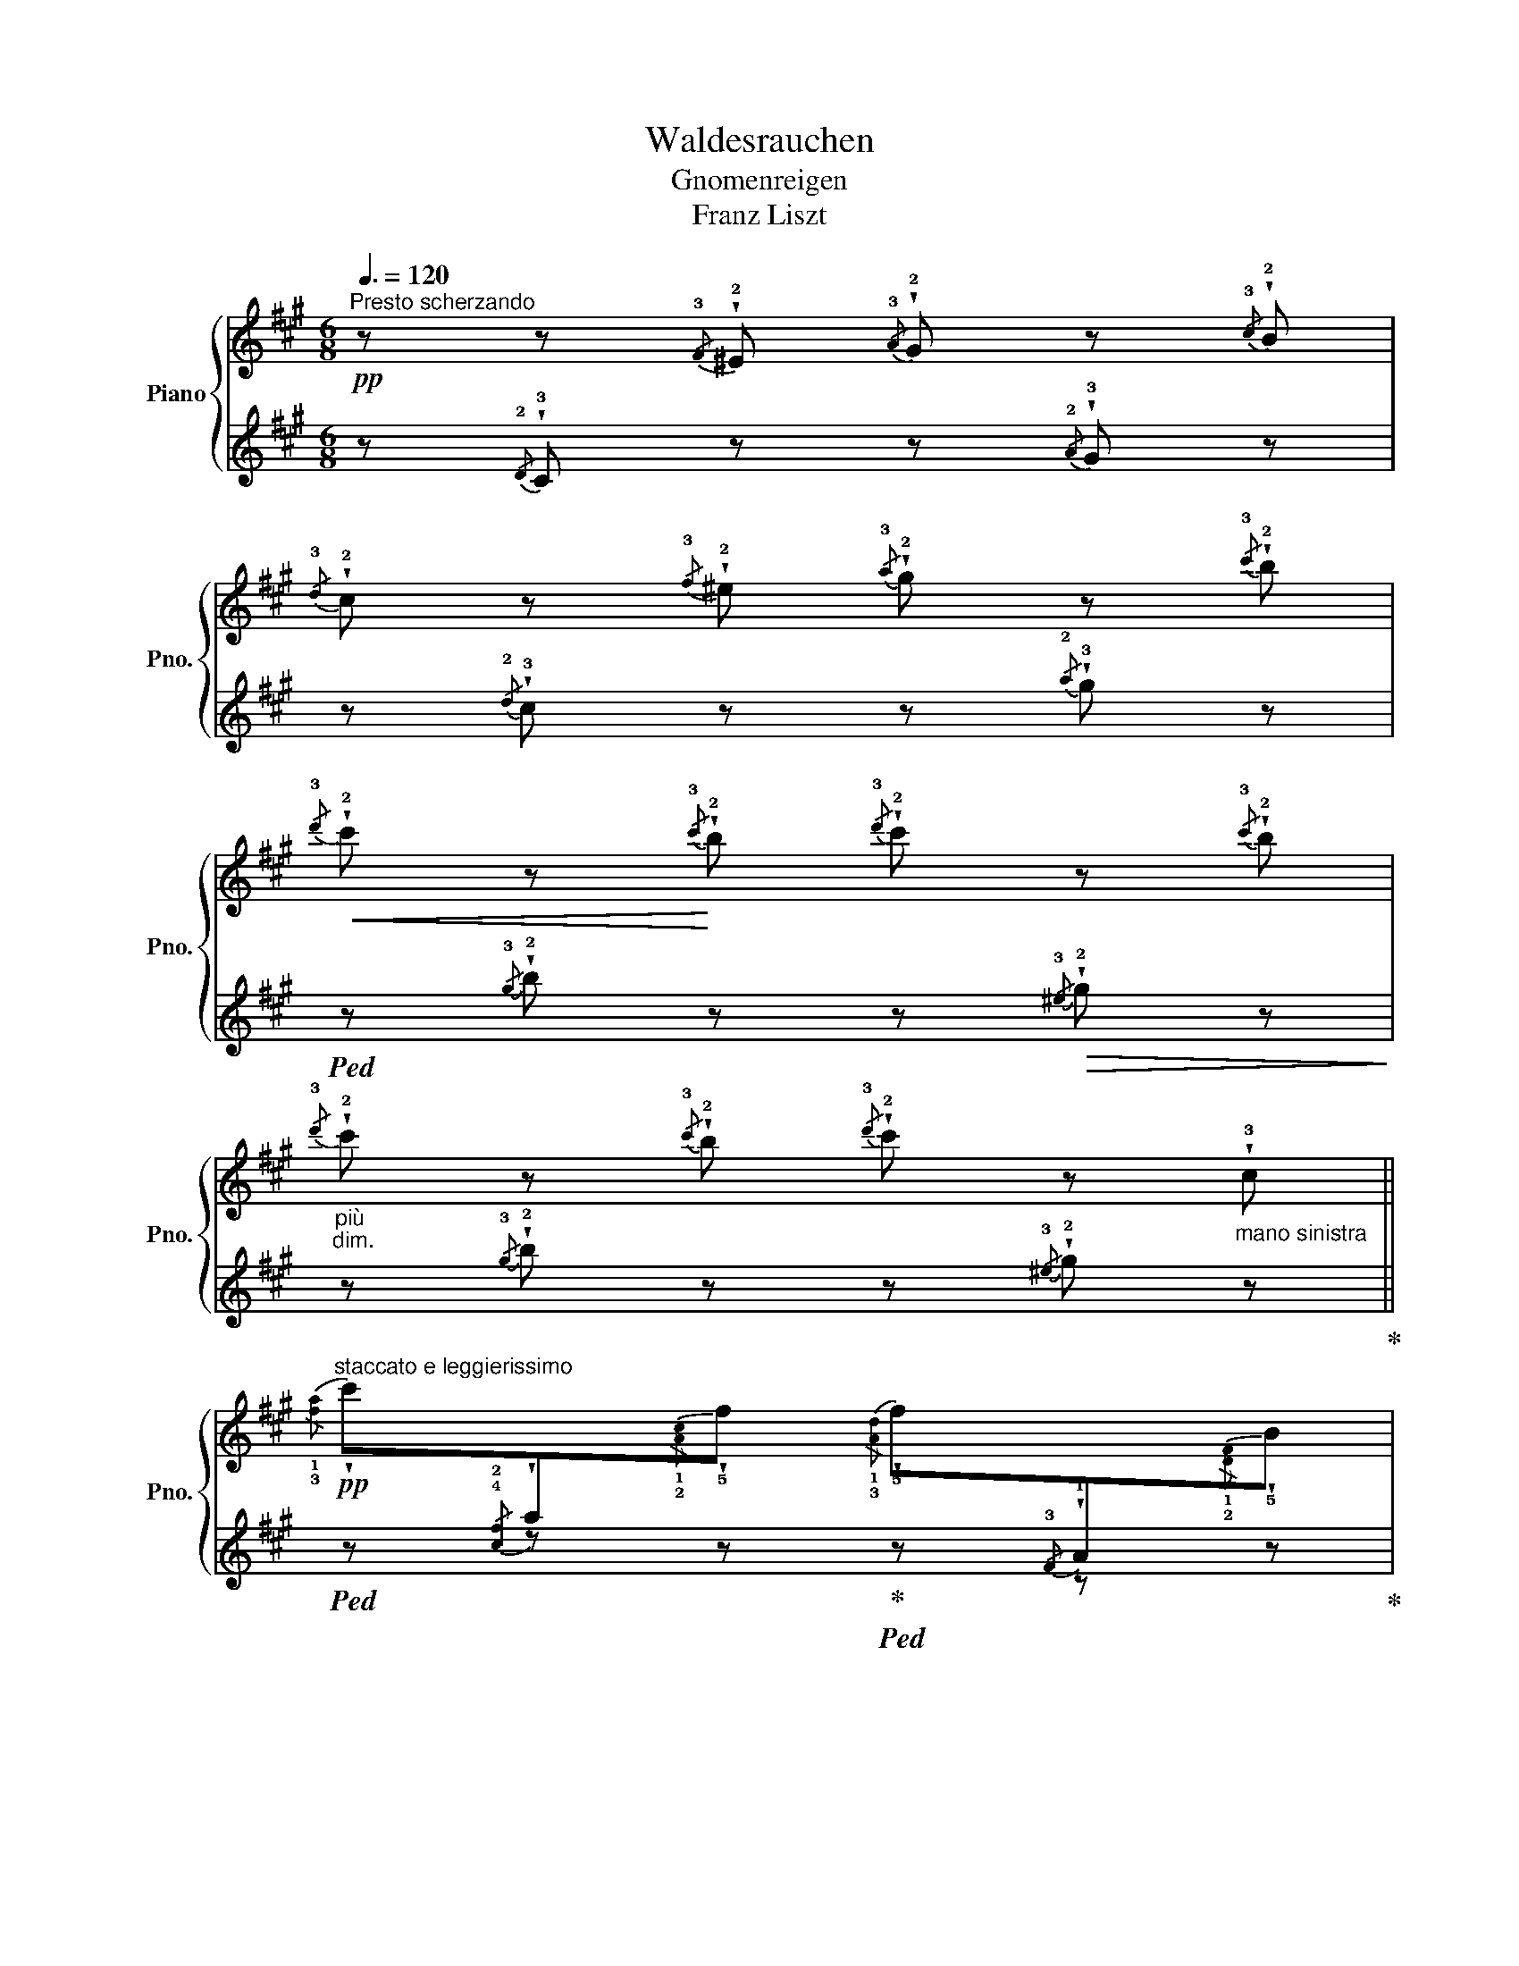 X:1
T:Waldesrauchen
T:Gnomenreigen
T:Franz Liszt
%%score { ( 1 3 ) | ( 2 4 ) }
L:1/8
Q:3/8=120
M:6/8
K:A
V:1 treble nm="Piano" snm="Pno."
V:3 treble 
V:2 treble 
V:4 treble 
V:1
"^Presto scherzando"!pp! z z{/!3!F} !wedge!!2!^E{/!3!A} !wedge!!2!G z{/!3!c} !wedge!!2!B | %1
{/!3!d} !wedge!!2!c z{/!3!f} !wedge!!2!^e{/!3!a} !wedge!!2!g z{/!3!c'} !wedge!!2!b | %2
!<(!{/!3!d'} !wedge!!2!c' z!<)!{/!3!c'} !wedge!!2!b{/!3!d'} !wedge!!2!c' z{/!3!c'} !wedge!!2!b | %3
"_più""_dim."{/!3!d'} !wedge!!2!c' z{/!3!c'} !wedge!!2!b{/!3!d'} !wedge!!2!c' z"_mano sinistra" !wedge!!3!c || %4
!pp!"^staccato e leggierissimo"{/!1!!3![fa]} !wedge!c'[I:staff +1]{/!4!!2![cf]}!wedge!a[I:staff -1]{/!1!!2![Ac]}!wedge!!5!f{/!1!!3![Ad]} !wedge!!5!f[I:staff +1]{/!3!F}!wedge!!1!A[I:staff -1]{/!1!!2![DF]}!wedge!!5!B | %5
{/!1!!3![FA]} !wedge!!5!c[I:staff +1]{/!3!F}!wedge!!1!A[I:staff -1]{/C}!wedge!!5!F{/!1!A,} !wedge!!2!C z{/!1!C} !wedge!!3!F | %6
{/!1!!2![C^E]} !wedge!!4!G z{/!1!!2![CE]} !wedge!!4!G{/!1!!3![CF]} !wedge!!5!A z{/!1![CF]} !wedge!!5!A | %7
{/!1!^D} !wedge!!3!F z{/!1!D} !wedge!!3!F{/!1!C} !wedge!!2!^E z{/!1!^e} !wedge!!3!g | %8
!pp!"_sempre"{/!1!!3![fa]} !wedge!c'[I:staff +1]{/!4!!2![cf]}!wedge!!1!a[I:staff -1]{/!1!!2![Ac]}!wedge!!5!f{/!1!!3![Ad]} !wedge!!5!f[I:staff +1]{/!3!F}!wedge!!1!A[I:staff -1]{/!1!!2![DF]}!wedge!!5!B | %9
{/!1!!3![FA]} !wedge!!5!c[I:staff +1]{/!3!F}!wedge!!1!A[I:staff -1]{/!2!C}!wedge!!5!F{/!1!A,} !wedge!!2!C z{/!1!C} !wedge!!3!F | %10
{/!1!!2![C^E]} !wedge!!4!G z{/!1!!2![CE]} !wedge!!4!G{/!1!!3![CF]} !wedge!!5!A z{/!1!!3![CF]} !wedge!!5!A | %11
{/!1!^D} !wedge!!3!F z{/!1!D} !wedge!!3!F{/!1!C} !wedge!!2!^E z{/!1!^e} !wedge!!3!g | %12
 (!>!!4!a/4!wedge!!1!^e/4) z/ z (!4!A/4!wedge!!2!^E/4) z/ (!2!E/4!wedge!!1!C/4) z/ z (!2!^e/4!wedge!!4!a/4) z/ | %13
 (!2!f/4!wedge!!1!d/4) z/ z (!2!F/4!wedge!!1!D/4) z/ (!2!F/4!wedge!!4!A/4) z/!<(! z (!2!f/4!wedge!^a/4) z/!<)! | %14
 (!>!!5!b/4!wedge!!2!f/4) z/ z (!5!B/4!wedge!!2!F/4) z/ (!2!^^F/4!wedge!^D/4) z/ z (!2!^^f/4!wedge!!5!b/4) z/ | %15
 (!3!g/4!wedge!!1!e/4) z/ z (!2!G/4!wedge!!1!E/4) z/!<(! (!2!G/4!wedge!!4!B/4) z/ z (!2!g/4!wedge!!4!^b/4) z/!<)! | %16
 (!>!!5!c'/4!wedge!!2!g/4) z/ z (!3!G/4!wedge!!1!^E/4) z/"_cresc." (!4!A/4!wedge!!2!F/4) z/ z (!1!!2![fa]/4!wedge!!4!^b/4) z/ | %17
 (!>!!5!c'/4!wedge!!2!g/4) z/ z (!3!G/4!wedge!!1!^E/4) z/ (!4!A/4!wedge!!2!F/4) z/ z (!1!!2![fa]/4!wedge!!4!^b/4) z/ | %18
 (!>!!5!c'/4!wedge!!2!g/4) z/ z{/!2!G} !wedge!!1!^E (!^!!5!c'/4!wedge!!2!a/4) z/ z{/!3!A} !wedge!!1!=F | %19
 (!^!!5!c'/4!wedge!!3!a/4) z/ z{/!3!A} !wedge!!1!=F"_un pochettino rallentando"{/!2!A} !wedge!!4!^c{/!2!c} !wedge!!4!=f{/!2!f} !wedge!!4!a || %20
[M:9/8]!p![Q:1/4=200]"^Un poco più animato""_subito"!8va(! !1!c'/"_giocoso, non legato"!2!e'/!5!c''/e'/!1!c'/!2!b/ !1!a/!2!c'/!5!a'/c'/!1!a/!2!g/ !1!f/!2!a/!5!f'/!3!c'/!1!g/!2!a/ | %21
 !1!b/!2!^d'/!5!b'/!3!f'/!1!b/!2!g/ !1!f/!2!b/!5!f'/b/!1!f/e/ !2!^d/!1!e/!2!f/!3!g/!1!a/!2!b/ | %22
 !1!c'/!2!e'/!5!c''/e'/!1!c'/!2!b/ !1!a/!2!c'/!5!a'/c'/!1!a/!2!g/ !1!f/!2!a/!5!f'/!3!c'/!1!g/!2!a/ | %23
 !1!b/^d'/!5!b'/!3!f'/!1!b/!2!g/ !1!f/!2!b/!5!f'/b/!1!f/!3!e/ !2!^d/!1!e/!2!f/!3!g/!1!a/!2!b/ | %24
 !1!c'/!2!e'/!5!c''/!<(!e'/!1!a/!2!b/ !1!c'/!2!e'/!5!c''/e'/!1!^b/!2!c'/ !1!c'/!2!e'/!5!c''/e'/!1!^b/!<)!!2!c'/ | %25
 !3!c'/!1!e'/!4!c''/!3!^a'/!2!=g'/!1!e'/ !4!c'/!3!^a/!<(!!2!=g/!1!e/!2!f/!3!g/!4!^g/!1!=a/!2!^a/!3!b/!4!^b/!5!c'/!<)! | %26
 z/ !2!=f'/!5!d''/!<(!f'/!1!_b/!2!=c'/ !1!d'/!2!f'/!5!d''/f'/!1!d'/!2!^c'/ !1!d'/!2!f'/!5!d''/f'/!1!d'/!<)!!2!c'/ | %27
 !3!d'/!1!=f'/!4!d''/!3!=b'/!2!_a'/!1!f'/ !4!d'/!3!b/!<(!!2!_a/!1!=f/!2!=g/!3!_a/!4!=a/!5!^a/!1!b/!2!=c'/!3!^c'/!4!d'/!<)! | %28
"_cresc." !1!^d'/!2!^f'/!5!^d''/f'/!1!d'/!2!c'/ !1!b/!2!^d'/!5!b'/!3!f'/!1!b/!2!^a/ z/ !1!b/!5!^g'/!3!e'/!1!b/!2!c'/ | %29
 !1!^d'/!2!^f'/!5!^d''/f'/!1!d'/!2!c'/ !1!b/!2!^d'/!5!b'/!3!f'/!1!b/!2!^a/ z/ !1!b/!5!g'/!3!e'/!1!b/!2!c'/ | %30
"_più""_cresc." !1!^d'/!2!f'/!5!^d''/f'/d'/f'/ !1!e'/!2!=g'/!5!e''/g'/e'/g'/ !1!^e'/!2!^g'/!5!^e''/g'/e'/g'/ | %31
 z/ !2!a'/!1!=f'/ !5!=f''/!2!_b'/!<(!!1!f'/ !5!f''/!2!=b'/!1!f'/ !5!f''/!2!=c''/!1!f'/ !5!f''/!2!^c''/!1!f'/ !5!f''/!3!d''/!<)!!1!f'/ || %32
[M:2/4] z/ !1!^g'/4!2!b'/4!^!!5!^e''/4!4!=e''/4!3!^d''/4!2!=d''/4 z !4!b'/4!3!^a'/4!2!=a'/4!1!g'/4 | %33
 z !4!^e'/4!3!=e'/4!2!^d'/4!1!=d'/4!8va)! z !4!b/4!3!^a/4!2!=a/4!1!g/4 | %34
 z !4!^e/4!3!=e/4!2!^d/4!1!=d/4 z !4!B/4!3!^A/4!2!=A/4!1!G/4 || %35
[M:6/8]!p! z2 z !wedge!!2!=D!wedge!!3!^E!wedge!!5!G | %36
!pp! !wedge!!1!C z{/!3!F} !wedge!!2!^E{/!3!A} !wedge!!2!G z{/!3!c} !wedge!!2!B | %37
{/!3!d} !wedge!!2!c z{/!3!f} !wedge!!2!^e{/!3!a} !wedge!!2!g z{/!3!c'} !wedge!!2!b | %38
!<(!{/!3!d'} !wedge!!2!c' z{/!3!c'} !wedge!!2!b{/!3!d'} !wedge!!2!c' z{/!3!c'} !wedge!!2!b!<)! | %39
"_poco rallent."{/!3!d'} !wedge!!2!c' z{/!3!c'} !wedge!!2!b{/!3!d'} !wedge!!2!c' !fermata!z"_mano sinistra""_dim." !tenuto!!3!c | %40
!pp![Q:1/4=160]"^a tempo (come prima)"[Q:3/8=120]{/!1!!3![fa]} !wedge!!5!c'[I:staff +1]{/!4!!2![cf]}!wedge!!1!a[I:staff -1]{/!1!!2![Ac]}!wedge!!5!f{/!1!!3![Ad]} !wedge!!5!f[I:staff +1]{/!3!F}!wedge!!1!A[I:staff -1]{/!1!!2![DF]}!wedge!!5!B | %41
{/!1!!3![FA]} !wedge!!5!c[I:staff +1]{/!3!F}!wedge!!1!A[I:staff -1]{/!2!C}!wedge!!5!F{/!1!A,} !wedge!!2!C z{/!1!C} !wedge!!3!F | %42
{/!1!!2![C^E]} !wedge!!4!G z{/!1!!2![CE]} !wedge!!4!G{/!1!!3![CF]} !wedge!!5!A z{/!1!!3![CF]} !wedge!!5!A | %43
{/!1!^D} !wedge!!3!F z{/!1!D} !wedge!!3!F{/!1!C} !wedge!!2!^E z{/!1!^e} !wedge!!3!g | %44
{/!1!!3![fa]} !wedge!!5!c'[I:staff +1]{/!4!!2![cf]}!wedge!!1!a[I:staff -1]{/!1!!2![Ac]}!wedge!!5!f{/!1!!3![Ad]} !wedge!!5!f[I:staff +1]{/!3!F}!wedge!!1!A[I:staff -1]{/!1!!2![DF]}!wedge!!5!B | %45
{/!1!!3![FA]} !wedge!!5!c[I:staff +1]{/!3!F}!wedge!!1!A[I:staff -1]{/!2!C}!wedge!!5!F{/!1!A,} !wedge!!2!C z{/!1!C} !wedge!!3!F | %46
{/!1!!2![C^E]} !wedge!!4!G z{/!1!!2![CE]} !wedge!!4!G{/!1!!3![CF]} !wedge!!5!A z{/!1!!3![CF]} !wedge!!5!A | %47
{/!1!^D} !wedge!!3!F z{/!1!D} !wedge!!3!F{/!1!C} !wedge!!2!^E z{/!1!^e} !wedge!!3!g | %48
 (!>!!4!a/4!wedge!!1!^e/4) z/ z (!4!A/4!wedge!!2!^E/4) z/ (!2!E/4!wedge!!1!C/4) z/ z (!2!^e/4!wedge!!4!a/4) z/ | %49
 (!2!f/4!wedge!!1!d/4) z/ z (!2!F/4!wedge!!1!D/4) z/ (!2!F/4!wedge!!4!A/4) z/!<(! z (!2!f/4!wedge!!4!^a/4) z/!<)! | %50
 (!>!!5!b/4!wedge!!2!f/4) z/ z (!5!B/4!wedge!!2!F/4) z/ (!2!^^F/4!wedge!!1!^D/4) z/ z (!2!^^f/4!wedge!!5!b/4) z/ | %51
 (!3!g/4!wedge!!1!e/4) z/ z (!2!G/4!wedge!!1!E/4) z/ (!2!G/4!wedge!!4!B/4) z/!<(! z (!2!g/4!wedge!!4!^b/4) z/!<)! | %52
 (!>!!5!c'/4!wedge!!2!g/4) z/ z"_cresc." (!3!G/4!wedge!!1!^E/4) z/ (!4!A/4!wedge!!2!F/4) z/ z (!1!!2![fa]/4!wedge!!4!^b/4) z/ | %53
 (!>!!5!c'/4!wedge!!2!g/4) z/ z (!3!G/4!wedge!!1!^E/4) z/ (!4!A/4!wedge!!2!F/4) z/ z (!1!!2![fa]/4!wedge!!4!^b/4) z/ | %54
 (!>!!5!c'/4!wedge!!2!g/4) z/ z{/!2!G} !wedge!!1!^E (!^!!5!c'/4!wedge!!2!a/4) z/ z{/!3!A} !wedge!!1!=F | %55
 (!^!!5!c'/4!wedge!!3!a/4) z/ z{/!3!A} !wedge!!1!=F{/!2!A} !wedge!!4!^c{/!2!c} !wedge!!4!=f{/!2!f} !wedge!!4!a || %56
[K:Bb][M:9/8]!p![Q:1/4=200]"^Un poco più animato"!8va(! !1!d'/"_giocoso, non legato"!2!f'/!5!d''/f'/!1!d'/!2!c'/ !1!b/!2!d'/!5!b'/d'/!1!b/!2!a/ !1!g/!2!b/!5!g'/!3!d'/!1!a/!2!b/ | %57
 !1!c'/!2!=e'/!5!c''/!3!g'/!1!c'/!2!a/ !1!g/!2!c'/!5!g'/!3!c'/!1!g/!2!f/ !1!=e/!2!f/!3!g/!1!a/!2!b/!3!c'/ | %58
 !1!d'/!2!f'/!5!d''/f'/!1!d'/!2!c'/ !1!b/!2!d'/!5!b'/d'/!1!b/!2!a/ !1!g/!2!b/!5!g'/!3!d'/!1!a/!2!b/ | %59
 !1!c'/!2!=e'/!5!c''/!3!g'/!1!c'/!2!a/ !1!g/!2!c'/!5!g'/!3!c'/!1!g/!2!f/ !1!=e/!2!f/!3!g/!1!a/!2!b/!3!c'/ | %60
 !1!d'/!2!f'/!5!d''/!<(!f'/!1!b/!2!c'/ !1!d'/!2!f'/!5!d''/f'/!1!d'/!2!^c'/ !1!d'/!2!f'/!5!d''/f'/!1!d'/!<)!!2!c'/ | %61
 !1!d'/!2!f'/!5!d''/!4!=b'/!3!_a'/!2!f'/ !1!d'/!3!=b/!<(!!2!_a/!1!f/!2!g/!3!a/!4!=a/!5!_b/!1!=b/!2!c'/!3!^c'/!4!d'/!<)! | %62
 !1!^d'/!2!^f'/!5!^d''/!<(!f'/!1!=b/!2!^c'/ !1!^d'/!2!f'/!5!d''/f'/!1!^^c'/!2!d'/ !1!d'/!2!f'/!5!d''/f'/!1!^^c'/!<)!!2!d'/ | %63
 !1!_e'/!2!^f'/!5!_e''/!4!=c''/!3!a'/!2!f'/ !1!_e'/!5!c'/!<(!!3!a/!1!^f/!2!^g/!3!a/!4!^a/!1!=b/!2!c'/!3!^c'/!4!d'/!5!^d'/!<)! | %64
"_cresc." !1!=e'/!2!g'/!5!=e''/g'/!1!e'/!2!d'/ !1!c'/!2!e'/!5!c''/e'/!1!c'/!2!=b/ z/ !1!c'/!5!a'/!3!f'/!1!c'/!2!d'/ | %65
 !1!=e'/!2!g'/!5!=e''/g'/!1!e'/!2!d'/ !1!c'/!2!e'/!5!c''/e'/!1!c'/!2!=b/ z/ !1!c'/!5!a'/!3!f'/!1!c'/!2!d'/ | %66
"_cresc." !1!=e'/!2!g'/!5!=e''/g'/e'/g'/ !1!f'/!2!_a'/!5!f''/a'/f'/a'/ !1!^f'/!2!=a'/!5!^f''/a'/f'/a'/ | %67
 z/ !2!_b'/!1!^f'/ !5!^f''/!2!=b'/!<(!!1!^f'/ !5!f''/!2!c''/!1!f'/ !5!f''/!2!^c''/!1!f'/ !5!f''/!3!d''/!1!f'/ !5!f''/!3!_e''/!<)!!1!f'/ || %68
[M:2/4][Q:1/4=130]"^130" z/"^velocissimo" !1!a'/4!2!c''/4!^!!4!^f''/4!3!=f''/4!1!=e''/4!3!_e''/4 z !4!c''/4!3!=b'/4!2!_b'/4!1!a'/4 | %69
 z !4!^f'/4!3!=f'/4!2!=e'/4!1!_e'/4 z !4!c'/4!3!=b/4!2!_b/4!1!a/4!8va)! | %70
 z !4!^f/4!3!=f/4!2!=e/4!1!_e/4 z !4!c/4!3!=B/4!2!_B/4!1!A/4 | %71
!p! z2 (3!wedge!!2!_E!wedge!!3!^F!wedge!!5!A | z2 (3!wedge!!1!=C!wedge!!3!_E!wedge!!4!^F | %73
 z2[K:bass]"_più""_dim." (3!wedge!!1!A,!wedge!!3!C!wedge!!5!_E | %74
 (3!wedge!!1!_A,!wedge!!3!C!wedge!!5!E (3!wedge!!1!G,!wedge!!3!C!wedge!!5!E | %75
 (3!wedge!!1!^F,!wedge!!3!C!wedge!!5!E (3!wedge!!1!=A,!wedge!!3!C!wedge!!5!E || %76
[M:6/8][K:treble][Q:1/4=200]"^sempre presto e staccatto" z2 z !wedge!!2!!5![CG] z z | %77
 !wedge!!3!D z z z2 z |"_sempre" z2 z[K:bass]!pp! !wedge!!2!!5![G,C] z z | %79
 !wedge!!1!!3![^F,A,] z z z2 z | z2 z[K:treble] !wedge!!2!!5![CG] z z | !wedge!!3!D z z z2 z | %82
 z2 z[K:bass] !wedge!!2!!5![G,C] z z | !wedge!!1!!3![^F,A,] z z!pp! z2 z | %84
 z2 z!pp! .!2!!4![^F,B,].[F,B,].[F,B,] | !wedge!!1!!2![E,G,] z z !wedge!!2!!4![G,=B,] z z | %86
 z2 z .!1!!2!!5![=E,^G,C].[E,G,C].[E,G,C] | !wedge!!1!!3![F,A,] z z !wedge!!1!!2!!4![F,A,^C] z z | %88
 z2 z .!1!!3!!5![^F,B,D].[F,B,D].[F,B,D] | !wedge!!1!!2![G,B,] z z !wedge!!1!!2!!5![G,=B,E] z z | %90
 !1!!3![_A,C] z z .!1!!2!!5![^G,=B,=E].[G,B,E].[G,B,E] | %91
 !wedge!!1!!3![=A,C] z z !wedge!!1!!2!!5![A,^CF] z z | %92
 !wedge!!1!!3![B,D] z z!pp! !wedge!!1!!2!!5![A,=C^F] z z | %93
 z2 z[K:treble] !wedge!!1!!2!!3![E^FA] z z | z2 z !wedge!!1!!2!!3![^FAc] z z | %95
 z2 z !wedge!!1!!3!!4![Ae^f] z z | %96
"_(Ped. ad libitum)" !wedge!!1!!3!!5![c^fa] z z!8va(! !wedge!!1!!2!!3![fac'] z z | %97
 !wedge!!1!!2!!4![ac'^f'] z z !wedge!!1!!3!!5![c'f'a']!8va)! z z | z6 | z6 | z6 | %101
 z2 z z"_leggiero"!8va(! (!2!^f'/!3!^g'/!1!a'/!2!=b'/ || %102
[K:A]!pp! !wedge!!1!!5![a'c''])!wedge!!3!f'!wedge!!1!c' !wedge!!3!!5![d'f']!wedge!!1!a!wedge!!2!b!8va)! | %103
 !wedge!!1!!3![ac']!wedge!!4!f!wedge!!2!c !wedge!!1!A!wedge!!2!c!wedge!!1!!4![Af] | %104
 !wedge!!2!!5![cg] z !wedge!!1!!3![^EG]!wedge!!2!!4![FA] z !wedge!!1!!5![ca] | %105
 !wedge!!2!!3![^df] z !wedge!!2!!3![^DF]!wedge!!1!!4![^EG] z (3(!1!c/!2!^e/!3!g/ | %106
 !wedge!!1!!5![ac'])!wedge!!3!f!wedge!!1!c !wedge!!3!!5![df]!wedge!!1!A!wedge!!2!B | %107
 !wedge!!1!!3![Ac]!wedge!!4!F!wedge!!2!C !wedge!!1!A,!wedge!!2!C!wedge!!1!!4![A,F] | %108
 !wedge!!2!!5![CG] z[K:bass] !wedge!!1!!3![^E,G,]!wedge!!2!!4![F,A,] z[K:treble] !wedge!!1!!5![CA] | %109
 !wedge!!2!!3![^DF] z[K:bass] !wedge!!2!!3![^D,F,]!wedge!!1!!4![^E,G,] z[K:treble]"^sempre staccato" !wedge!!2!C | %110
 !wedge!!3!!5![^EA]!wedge!!2!C!wedge!!1!A, !wedge!!2!!4![C^E]!wedge!!1!A!wedge!!5!a | %111
 !wedge!!2!!4![df]!wedge!!1!A!wedge!!2!!4![DF] !wedge!!1!A,!wedge!!2!!4![DF]!wedge!!1!!5![^A,^A] | %112
 !wedge!!3!!5![FB]!wedge!!2!^D!wedge!!1!B, !wedge!!2!!4![^D^^F]!wedge!!1!B!wedge!!5!b | %113
 !wedge!!4!!2![eg]!wedge!!1!B!wedge!!2!!4![EG]"^poco a poco" !wedge!!1!B,!wedge!!2!!4![EG]!wedge!!1!!5![^B,^B] | %114
"^cresc." !wedge!!1!!4!!5![CAc]!wedge!!2!^E!wedge!C !wedge!!1!!3!!5![D_Bd]!wedge!!2!^F!wedge!D | %115
 !wedge!!1!!3!!5![^D=B^d]!wedge!!2!=G!wedge!D !wedge!!1!!4!!5![E^Be]!wedge!!2!^G!wedge!E | %116
 (!1!!3!!5![^Ec^e]!wedge!!2!A) (!1!!3!!5![^Fd^f]!wedge!!2!_B) (!1!!3!!5![=G^d=g]!wedge!!2!=B) | %117
 (!1!!3!!5![^G=e^g]!wedge!!2!^B) (!1!!3!!5![A^ea]!wedge!!2!c) (!1!!3!!5![^Af^a]!wedge![=B=gb]) | %118
 !1!!3!!5![^B^g^b]!1!!3!!5![c=ac']!1!!3!!5![d^ad']"^molto     cresc.     e     string."!<(!!8va(! !1!!3!!5![^d=b^d']!1!!3!!5![e^be']!1!!3!!5![^ec'^e']!<)! | %119
[Q:1/4=200]"^200"!<(! !1!!3!!5![f=d'f']!1!!3!!5![=g^d'=g'][Q:1/4=180]"^180"!1!!3!!5![^ge'^g']!<)![Q:1/4=160]"^160" !1!!3!!5![=a^e'=a']!8va)! z z || %120
[K:F#][M:9/8]!ff![Q:1/4=200]"^Vivacissimo"!8va(! !1!a/c'/a'/c'/!1!a/!2!g/ !1!f/a/f'/a/!1!f/!2!e/ !1!d/f/d'/!3!b/!1!d/!2!f/ | %121
 !1!g/b/g'/d'/!1!g/!2!f/!8va)! !1!d/g/!5!d'/!4!c'/!2!g/!1!d/ !2!c/!3!d/!2!c/!1!^B/c/!5!g/ | %122
!8va(! !1!a/c'/a'/c'/!1!a/!2!g/ !1!f/a/f'/a/!1!f/!2!e/ !1!d/f/d'/!3!b/!1!d/!2!f/ | %123
 !1!g/b/g'/d'/!1!g/!2!f/!8va)! !1!d/g/!5!d'/!4!c'/!2!g/!1!d/ !2!c/!3!d/!2!c/!1!^B/c/!5!g/ | %124
!ff!"_sempre"!8va(! !1!a/!2!c'/!5!a'/c'/!1!f/!2!g/ !1!a/c'/a'/c'/!1!^^g/!2!a/ !1!a/c'/a'/c'/!1!g/!2!a/ | %125
 !1!a/c'/!5!a'/!3!^^f'/!2!=e'/!1!c'/!8va)! !3!a/!2!^^f/!1!=e/!3!c/!2!A/!1!^^F/ z/ !1!F/!2!A/!3!c/ !wedge!!5!^^f | %126
!8va(! !1!b/!2!=d'/!5!b'/d'/!1!=g/!2!=a/ !1!b/d'/b'/d'/!1!b/!2!^a/ !1!b/d'/b'/d'/!1!b/!2!^a/ | %127
 !1!b/=d'/!5!b'/!3!^g'/!2!=f'/!1!=d'/!8va)! !4!b/!3!^g/!2!=f/!1!=d/!3!B/!2!G/ z/ !1!G/!2!B/!3!d/ !wedge!!5!g | %128
!8va(! !1!^b/!2!^d'/^b'/d'/!1!b/!2!a/ !1!g/b/g'/b/!1!g/!2!^^f/ !1!^e/!2!g/!5!e'/!3!c'/!1!g/!2!a/ | %129
 !1!^b/d'/!5!^b'/!2!d'/!1!b/!2!a/ !1!g/b/!5!g'/!2!b/!1!g/!2!^^f/ !1!^e/!2!g/!5!e'/!3!c'/!1!g/!2!a/ | %130
 !1!^b/!2!d'/!5!^b'/!3!g'/!2!b/!2!d'/ !1!b/!2!d'/!5!b'/!3!f'/!1!b/!2!d'/ !1!c'/!2!=e'/!<(!!5!c''/!3!^^f'/!1!c'/!2!e'/ | %131
 !1!=d'/!2!^e'/!5!=d''/!3!g'/!1!d'/!2!e'/ !1!^d'/!2!f'/!5!^d''/!3!=a'/!1!d'/!2!f'/ !1!=e'/!2!^^f'/!5!=e''/!3!^a'/!1!e'/!<)!!2!f'/ | %132
[Q:1/4=210]"^il più Presto possibile e fortissimo"!ff! !1!^e'/!2!g'/!5!e''/d''/!3!c''/!2!^b'/ !1!=b'/!2!a'/!4!c''/!3!b'/!1!^^f'/!2!g'/ !4!a'/!3!g'/!1!^^d'/!2!e'/!4!a'/g'/ | %133
 !1!^f'/!2!a'/!5!d''/!4!c''/ !1!c'/!2!f'/!5!b'/!4!a'/ !1!a/!2!c'/!5!g'/!4!f'/ !>!!1!^b/!2!d'/!5!g'/!4!f'/!2!d'/f'/ | %134
 ^e'/g'/e''/d''/c''/^b'/ =b'/a'/c''/b'/^^f'/g'/ a'/g'/^^d'/e'/a'/g'/ | %135
 ^f'/a'/d''/c''/ c'/f'/b'/a'/ a/c'/g'/f'/ !>!^b/d'/g'/f'/d'/f'/ | %136
 !1!e'/!2!g'/!5!e''/d''/!3!c''/!2!^b'/ !1!=b'/!3!a'/!5!c''/!4!b'/!1!^^f'/!3!g'/ !>!!5!b'/!4!a'/!3!g'/^f'/!1!e'/!2!d'/ | %137
 !>!!4!g'/!3!f'/!1!e'/!3!d'/!2!c'/!1!b/ !>!!4!e'/!3!d'/!2!c'/!1!b/!4!a/!3!g/!8va)! !>!!5!b/!4!a/!3!g/!2!f/!1!e/!2!d/ | %138
!>(! !>!!4!g/!3!f/!>)!!1!e/!<(!!3!d/!2!c/!<)!!1!B/!>(! !>!!4!e/!3!d/!>)!!2!c/!<(!!1!B/!3!A/!<)!!2!G/!>(! !>!!5!B/!4!A/!>)!!3!G/!<(!!2!F/!1!E/!<)!!2!D/ || %139
[M:6/8]!>(! !>!!4!G/!3!F/!>)!!1!E/!3!D/!2!C/!3!D/ !1!E/!2!F/!3!G/!4!A/!1!B/!2!c/ | %140
!<(! !3!d/!1!e/!2!f/!3!g/!4!a/!1!b/!8va(! !2!c'/!3!d'/!1!e'/!2!f'/!3!g'/!4!a'/!<)! | %141
"_poco affrettato, con bravura" !wedge!!1!!5![bb']!wedge![^b^b']!wedge![c'c''] !wedge![d'd'']!wedge![c'c'']!wedge![e'e''] | %142
 !wedge![f'f'']!8va)! z z"_sempre staccato""^finale veloce e giocoso" z2 z | %143
 z2 z!p! .!2!!3![B,C].!2!!3![B,C].!2!!3![B,C] | !wedge!!1!!3![A,C] z z !wedge!!1!!5![A,F] z z | %145
 z2 z .!1!!2!!3![=D^EG].!1!!2!!3![DEG].!1!!2!!3![DEG] | %146
 !wedge!!1!!2!!4![CFA] z z !wedge!!1!!3!!5![CAc] z z | %147
"_dim." z2 z"_sempre più piano" .!1!!2!!3![=GBc].!1!!2!!3![GBc].!1!!2!!3![GBc] | %148
 !wedge!!1!!2!!3![FAc] z z !wedge!!1!!2!!5![FAf] z z | %149
 z2 z .!1!!2!!3![=d^eg].!1!!2!!3![deg].!1!!2!!3![deg] | %150
 !wedge!!1!!2!!4![cfa] z z !wedge!!1!!4!!5![cac'] z z | z2 z!8va(! !wedge!!1!!2!!5![^eg^e'] z z | %152
 z2 z !wedge!!1!!2!!5![faf'] z z | z2 z !wedge!!1!!4!!5![ge'g'] z z | z6 | %155
 !arpeggio!!wedge!!1!!2!!3!!5![=a=d'^e'=a'] z z z2 (!1!=d'/!2!^f'/ | %156
!pp! .!3!!5![^a'=d'']).!2!f'.=d' .!3!!5![^ad'].!2!f.=d!8va)! | %157
 .!3!!5![ac'].!2!f.c .!3!!5![fa].!2!c.A | .!3!!5![^a=d'].!2!f.=d .!3!!5![^Ad].!2!F.=D | %159
 .!3!!5![Ac].!2!F.C .!3!!5![FA].!2!C.A, | .!3!!5![^A=d].!2!F.=D[K:bass] .!3!!5![^A,D].!2!F,.=D, | %161
 .!3!!5![A,C].F,.C,!pp!"_legato" (!3!!5![A,=D]F,=D, | !3!!5![A,C]F,C, [A,=D]F,=D, | %163
 !3!!5![A,C]F,C, [A,=D]F,=D, | [A,C]F,C,)!ppp! .!2!F,.!3!A,.!1!C | %165
[K:treble] .!2!F.!3!A.!1!c .!2!f.!3!a.!1!!5(3)![fc'] | %166
!8va(! .!1(2)!!3(5)![af'] z z .!1!!5(3)![c'a'] z z | %167
 .!1(2)!!3(5)![f'c'']!8va)! z z !fermata!z2 z |] %168
V:2
 z{/!2!D} !wedge!!3!C z z{/!2!A} !wedge!!3!G z | z{/!2!d} !wedge!!3!c z z{/!2!a} !wedge!!3!g z | %2
!ped! z{/!3!g} !wedge!!2!b z z!>(!{/!3!^e} !wedge!!2!g z!>)! | %3
 z{/!3!g} !wedge!!2!b z z{/!3!^e} !wedge!!2!g z!ped-up! ||!ped! z z z!ped-up!!ped! z z z!ped-up! | %5
!ped! z z z z[K:bass]{/!3!F,} !wedge!!1!A, z!ped-up! | %6
!ped! z{/!5!C,} !wedge!!1!C z!ped-up!!ped! z{/!3!F,} !wedge!!1!C z!ped-up! | %7
!ped! z{/!3!A,} !wedge!!1!^B, z!ped-up!!ped! z[K:treble]{/!3!G} !wedge!!1!c z!ped-up! | %8
!ped! z z z!ped-up!!ped! z z z!ped-up! |!ped! z z z z[K:bass]{/!3!F,} !wedge!!1!A, z!ped-up! | %10
!ped! z{/!5!C,} !wedge!!1!C z!ped-up!!ped! z{/!3!F,} !wedge!!1!C z!ped-up! | %11
!ped! z{/!3!A,} !wedge!!1!^B, z!ped-up!!ped! z[K:treble]{/!3!G} !wedge!!1!c z!ped-up! | %12
!ped! z{/!3!A} !wedge!!1!c z z{/!3!A} !wedge!!1!c z!ped-up! | %13
!ped! z{/!3!F} !wedge!!1!A z z!ped-up! (!3!^A/4!wedge!!1!d/4) z/ z | %14
!ped! z{/!3!B} !wedge!!1!^d z!ped-up!!ped! z{/!3!B} !wedge!!1!d z!ped-up! | %15
!ped! z{/!3!G} !wedge!!1!B z z!ped-up! (!3!^B/4!wedge!!1!e/4) z/ z | %16
!ped! z{/!3!c} !wedge!!1!^e z!ped-up!!ped! z{/!4!^B} !wedge!!2!^d z!ped-up! | %17
!ped! z{/!3!c} !wedge!!1!^e z!ped-up!!ped! z{/!4!^B} !wedge!!2!^d z!ped-up! | %18
!ped! z{/!3!c} !wedge!!1!^e z!ped-up!!ped! z{/!3!c} !wedge!!1!=f z | %19
 z{/!3!c} !wedge!!1!=f z z2 z!ped-up! || %20
[M:9/8]!ped! !5!!2!!1![EAc][EAc][EAc] [EAc][EAc][EAc] !wedge![EAc]!ped-up! z z | %21
!ped! !5!!4!!2!!1![EFA^d][EFAd][EFAd]!ped-up!!ped! !wedge!!5!!3!!2!!1![EGB=d] z z!ped-up! z2 z | %22
!ped! !5!!2!!1![EAc][EAc][EAc] [EAc][EAc][EAc] !wedge![EAc]!ped-up! z z | %23
!ped! !5!!4!!2!!1![EFA^d][EFAd][EFAd]!ped-up!!ped! !wedge!!5!!3!!2!!1![EGB=d] z z!ped-up! z2 z | %24
!ped! !5!!3!!1![Ace][Ace][Ace] !5!!3!!1![Gce][Gce][Gce]!ped-up!!ped! !5!!3!!1![=Gce][Gce][Gce]!ped-up! | %25
!ped! !arpeggio!!wedge!!^!!5!!3!!2!!1![E^Ac=g] z z!ped-up!!ped! !wedge!!5!!3!!2!!1![FAce] z z z2 z!ped-up! | %26
!ped! !5!!3!!1![_Bd=f][Bdf][Bdf] !5!!2!!1![Adf][Adf][Adf]!ped-up!!ped! !5!!2!!1![_Adf][Adf][Adf]!ped-up! | %27
!ped! !arpeggio!!wedge!!^!!5!!3!!2!!1![=F=Bd_a] z z!ped-up!!ped! !wedge!!5!!3!!2!!1![=GBd=f] z z z2 z!ped-up! | %28
!ped! !5!!3!!2![B^d^f][Bdf][Bdf] [Bdf][Bdf][Bdf]!ped-up!!ped! !wedge!!^!!5!!2!!1![Be^g] z z!ped-up! | %29
!ped! !5!!3!!2![B^df][Bdf][Bdf] [Bdf][Bdf][Bdf]!ped-up!!ped! !wedge!!^!!5!!2!!1![Beg] z z!ped-up! | %30
!ped! !5!!3!!2![B^df][Bdf][Bdf]!ped-up!!ped! !3!!1![Be=g][Beg][Beg]!ped-up!!ped! !5!!2!!1![B^e^g][Beg][Beg]!ped-up! | %31
!ped!"_molto marcato" (6:9:6!wedge!!5!!1![=ca] !wedge!!5!!1![_d_b]!ped-up!!ped! !wedge!!5!!1![=d=b] !wedge!!5!!1![_e=c']!ped-up!!ped! !wedge!!5!!1![=e^c'] !wedge!!5!!1![=fd']!ped-up! || %32
[M:2/4]!8va(!!ped! !5!!3!!2!!1![^gbd'^e'] z !>!!1!b'/4!2!^a'/4!3!=a'/4!4!g'/4 z | %33
 !>!!1!^e'/4!2!=e'/4!3!^d'/4!4!=d'/4!8va)! z !>!!1!b/4!2!^a/4!3!=a/4!4!g/4 z | %34
 !>!!1!^e/4!2!=e/4!3!^d/4!4!=d/4 z"^dim." !>!!1!B/4!2!^A/4!3!=A/4!4!G/4 z!ped-up! || %35
[M:6/8] !wedge!!1!^E!wedge!!2!=E!wedge!!3!^D z2 z | z{/!2!D} !wedge!!3!C z z{/!2!A} !wedge!!3!G z | %37
 z{/!2!d} !wedge!!3!c z z{/!2!a} !wedge!!3!g z | %38
!ped! z{/!3!g} !wedge!!1!b z z{/!3!^e} !wedge!!1!g z | %39
 z{/!3!g} !wedge!b z z{/!3!^e} !wedge!!1!g !fermata!z!ped-up! | %40
!ped! z z z!ped-up!!ped! z z z!ped-up! |!ped! z z z!ped! z[K:bass]{/!3!F,} !wedge!!1!A, z!ped-up! | %42
!ped! z{/!5!C,} !wedge!!1!C z!ped-up!!ped! z{/!3!F,} !wedge!!1!C z!ped-up! | %43
!ped! z{/!3!A,} !wedge!!1!^B, z!ped-up!!ped! z[K:treble]{/!3!G} !wedge!!1!c z!ped-up! | %44
!ped! z z z!ped-up!!ped! z z z!ped-up! |!ped! z z z z[K:bass]{/!3!F,} !wedge!!1!A, z!ped-up! | %46
!ped! z{/!5!C,} !wedge!!1!C z!ped-up!!ped! z{/!3!F,} !wedge!!1!C z!ped-up! | %47
!ped! z{/!3!A,} !wedge!!1!^B, z!ped-up!!ped! z[K:treble]{/!3!G} !wedge!!1!c z!ped-up! | %48
!ped! z{/!3!A} !wedge!!1!c z z{/!3!A} !wedge!!1!c z!ped-up! | %49
!ped! z{/!3!F} !wedge!!1!A z z (!3!^A/4!wedge!!1!d/4) z/ z!ped-up! | %50
!ped! z{/!3!B} !wedge!!1!^d z!ped-up!!ped! z!ped-up!{/!3!B} !wedge!!1!d z | %51
!ped! z{/!3!G} !wedge!!1!B z z (!3!^B/4!wedge!!1!e/4) z/ z!ped-up! | %52
!ped! z{/!3!c} !wedge!!1!^e z!ped-up!!ped! z!ped-up!{/!4!^B} !wedge!!2!^d z | %53
!ped! z{/!3!c} !wedge!!1!^e z!ped-up!!ped! z{/!4!^B} !wedge!!2!^d z!ped-up! | %54
!ped! z{/!3!c} !wedge!!1!^e z!ped-up!!ped! z{/!3!c} !wedge!!1!=f z!ped-up! | %55
 z{/!3!c} !wedge!!1!=f z z2 z || %56
[K:Bb][M:9/8]!ped! [FBd][FBd][FBd] [FBd][FBd][FBd]!ped-up! !wedge![FBd] z z | %57
!ped! [FGB=e][FGBe][FGBe]!ped-up!!ped! !wedge![FAc_e] z z z2!ped-up! z | %58
!ped! !5!!2!!1![FBd][FBd][FBd] [FBd][FBd][FBd]!ped-up! !wedge![FBd] z z | %59
!ped! !5!!4!!2!!1![FGB=e][FGBe][FGBe]!ped-up!!ped! !wedge!!5!!3!!2!!1![FAc_e] z z z2!ped-up! z | %60
!ped! !4!!2!!1![Bdf][Bdf][Bdf] !5!!2!!1![Adf][Adf][Adf]!ped-up!!ped! !5!!2!!1![_Adf][Adf][Adf] | %61
!ped! !arpeggio!!wedge!!^!!5!!3!!2!!1![F=Bd_a] z z!ped-up!!ped! !arpeggio!!wedge!!^!!5!!3!!2!!1![G=Bdf] z z z2 z!ped-up! | %62
!ped! !4!!2!!1![=B^d^f][Bdf][Bdf] !5!!2!!1![^Adf][Adf][Adf]!ped-up!!ped! !5!!2!!1![=Adf][Adf][Adf]!ped-up! | %63
!ped! !arpeggio!!wedge!!^!!5!!3!!2!!1![^Fc_ea] z z!ped-up!!ped! !arpeggio!!wedge!!^!!5!!3!!2!!1![^Gc_e^f] z z z2 z!ped-up! | %64
!ped! !5!!3!!1![c=e=g][ceg][ceg] [ceg][ceg][ceg]!ped-up!!ped! !wedge!!^!!5!!2!!1![cfa] z z!ped-up! | %65
!ped! [c=eg][ceg][ceg] [ceg][ceg][ceg]!ped-up!!ped! !wedge!!^![cfa] z z!ped-up! | %66
!ped! !5!!3!!1![c=eg][ceg][ceg]!ped-up!!ped! !5!!2!!1![cf_a][cfa][cfa]!ped-up!!ped! !5!!2!!1![c^f=a][cfa][cfa]!ped-up! | %67
!ped!"_molto marcato" (6:9:6!wedge!!5!!1![^c_b] !wedge!!5!!1![d=b]!ped-up!!ped! !wedge!!5!!1![_ec'] !wedge!!5!!1![=e^c']!ped-up!!ped! !wedge!!5!!1![^ed'] !wedge!!5!!1![^f_e']!ped-up! || %68
[M:2/4]!8va(!!ped! !5!!4!!2!!1![ac'e'^f'] z !>!!1!c''/4!2!=b'/4!3!_b'/4!4!a'/4 z | x5!ped-up! %69
 !>!!1!^f'/4!2!=f'/4!3!=e'/4!4!_e'/4 z !>!!1!c'/4!2!=b/4!3!_b/4a/4!8va)! z | %70
 !>!!1!^f/4!2!=f/4!3!=e/4!4!_e/4"_dim." z !>!!1!c/4!2!=B/4!3!_B/4!4!A/4 z | %71
"^leggiero" (3!wedge!!2!^F!wedge!!1!=F!wedge!!2!=E z2 | (3!wedge!!2!_E!wedge!!1!D!wedge!!2!^C z2 | %73
[K:bass] (3!wedge!!1!C!wedge!!2!=B,!wedge!!3!_B, z2 | z4 | z4 || %76
[M:6/8]!pp! !wedge!!2!D!wedge!!4!B,!wedge!!1!G, !wedge!!3!E,!wedge!!2!G,!wedge!!1!A, | %77
 !wedge!!2!B,!wedge!!1!G,!wedge!!2!D, !wedge!!4!B,,!wedge!!1!G,!wedge!!2!E, | %78
 !wedge!!1!D,!wedge!!2!^C,!wedge!!1!D, !wedge!!3!E,!wedge!!2!F,!wedge!!3!E, | %79
 !wedge!!1!D,!wedge!!2!^C,!wedge!!1!D, !wedge!!2!^F,!wedge!!1!A,!wedge!!3!^C | %80
 !wedge!!2!D!wedge!!4!B,!wedge!!1!G, !wedge!!3!E,!wedge!!2!G,!wedge!!1!A, | %81
 !wedge!!2!B,!wedge!!1!G,!wedge!!2!D, !wedge!!4!B,,!wedge!!1!G,!wedge!!2!E, | %82
 !wedge!!1!D,!wedge!!2!^C,!wedge!!1!D, !wedge!!3!E,!wedge!!2!F,!wedge!!3!E, | %83
 !wedge!!1!D,!wedge!!2!A,,!wedge!!3!^F,, !wedge!!1!D,,!wedge!!3!D,,!wedge!!2!D,, | %84
 !3!D,,!2!D,,!1!D,, !3!D,,!2!D,,!1!D,, | !3!D,,!2!D,,!1!D,, !3!D,,!2!D,,!1!D,, | %86
 !3!D,,!2!D,,!1!D,, !3!D,,!2!D,,!1!D,, | !3!D,,!2!D,,!1!D,, !3!D,,!2!D,,!1!D,, | %88
 !3!D,,!2!D,,!1!D,, !3!D,,!2!D,,!1!D,, | !3!D,,!2!D,,!1!D,, !3!D,,!2!D,,!1!D,, | %90
 !3!D,,!2!D,,!1!D,, !3!D,,!2!D,,!1!D,, | !3!D,,!2!D,,!1!D,, !3!D,,!2!D,,!1!D,, | %92
 !3!D,,!2!D,,!1!D,, !3!E,,!2!E,,!1!E,, | !3!D,,!2!D,,!1!D,, !3!C,,!2!C,,!1!C,, | %94
 !3!D,,!2!D,,!1!D,, !3!E,,!2!E,,!1!E,, | !3!D,,!2!D,,!1!D,, !3!C,,!2!C,,!1!C,, | %96
 !3!D,,!2!D,,!1!D,, !3!E,,!2!E,,!1!E,, | !3!D,,!2!D,,!1!D,, !3!E,,!2!E,,!1!E,, | %98
!<(! !3!^F,,!2!F,,!1!F,, !3!A,,!2!A,,!1!A,,!<)! |!>(! !3!B,,!2!B,,!1!B,, !3!A,,!2!A,,!1!A,,!>)! | %100
 !3!^F,,!2!F,,!1!F,, !3!E,,!2!E,,!1!E,, | !3!E,,!2!E,,!1!E,, !3!D,,!2!D,,!1!D,, || %102
[K:A]!ped! !3!C,,!2!C,,!1!C,, !3!C,,!ped-up!!2!C,,!1!C,, | !3!C,,!2!C,,C,, !3!C,,!2!C,,!1!C,, | %104
 !3!C,,!2!C,,!1!C,, !3!C,,!2!C,,!1!C,, | !3!C,,!2!C,,!1!C,, !3!C,,!2!C,,!1!C,, | %106
!ped! !3!C,,!2!C,,!1!C,, !3!C,,!2!C,,!1!C,,!ped-up! | !3!C,,!2!C,,!1!C,, !3!C,,!2!C,,!1!C,, | %108
 !3!C,,!2!C,,!1!C,, !3!C,,!2!C,,!1!C,, | !3!C,,!2!C,,!1!C,, !3!C,,!2!C,,!1!C,, | %110
!ped! !wedge!!3!C,, !wedge!!1!^E,!wedge!!3!C, !wedge!!5!C,, !wedge!!1!E,!wedge!!3!C,!ped-up! | %111
!ped! !wedge!C,, !wedge!!1!F,!wedge!!2!D, !wedge!C,, !wedge!!1!F,!wedge!!2!D,!ped-up! | %112
!ped! !wedge!C,, !wedge!!1!F,!wedge!!2!^D,!ped-up!!ped! !wedge!C,, !wedge!!1!^^F,!wedge!!2!D,!ped-up! | %113
!ped! !wedge!C,, !wedge!!1!G,!wedge!!2!E, !wedge!C,, !wedge!!1!G,!wedge!!2!E,!ped-up! | %114
!ped! !wedge!C,, !wedge!!1!A,!wedge!!3!^E, !wedge!!3!^F,!wedge!!1!_B,!wedge!!3!F,!ped-up! | %115
!ped! !wedge!C,, !wedge!!1!=B,!wedge!!3!=G, !wedge!!3!^G,!wedge!!1!^B,!ped-up!!wedge!!3!G, | %116
!ped! (!4!A,!wedge!!2!C) (!3!_B,!wedge!!1!D)!ped-up!!ped! (!4!=B,!ped-up!!wedge!!2!^D) | %117
 (!4!^B,!wedge!!2!E)!ped-up!!ped! (!3!C!wedge!!1!^E)[K:treble] !4!!2![DF]!4!!2![^D=G] | %118
!ped! !4!!2![=E^G]!4!!2![^EA]!4!!2![F^A] !4!!2![=GB]!4!!2![^G^B]!4!!2![=Ac]!ped-up! | %119
 !4!!2![^Ad]!3!!1![B^d]!4!!2![^Be] !3!!1![c^e] z z || %120
[K:F#][M:9/8][K:bass]!ped! [F,,F,][K:treble] !5!!2!!1![CFA][CFA] [CFA]!ped-up![CFA][CFA]!ped-up!!ped! !4!!2!!1![DFB] z z | %121
[K:bass] !5!!3!!1![F,B,D][F,B,D][F,B,D]!ped-up!!ped! !5!!2!!1![B,EG] z z z2 z | %122
!ped! [F,,F,][K:treble] !5!!2!!1![CFA][CFA] [CFA][CFA][CFA]!ped-up!!ped! !4!!2!!1![DFB] z!ped-up! z | %123
[K:bass] !5!!3!!1![F,B,D][F,B,D][F,B,D]!ped-up!!ped! !5!!2!!1![B,EG] z z z2 z | %124
!ped! !>!F,[K:treble] !5!!2!!1![CFA][CFA][K:bass] !>!^E,[K:treble] [CFA][CFA][K:bass]!ped-up!!ped! !>!=E,[K:treble] [CFA]!ped-up![CFA] | %125
!ped! !wedge!!5!!2!!1![C^^FA] z z[K:bass]!ped-up!!ped! !arpeggio!!5!!3!!2!!1![D,A,C^^F] z z{/!1!=E} !>!!wedge!!2!D/ x/ x2!ped-up! | %126
!ped! !>!=G,[K:treble] !1!!2!!5![=D=GB][DGB][K:bass] !>!^F,[K:treble] [=D=GB][DGB][K:bass]!ped-up!!ped! !>!=F,[K:treble] [DGB][DGB]!ped-up! | %127
!ped! !wedge!!^!!5!!2!!1![=D^GB] z z[K:bass]!ped-up!!ped! !arpeggio!!5!!3!!2!!1![=E,B,=DG] z z{/!1!=F} !>!!wedge!!2!=E/ x/ x2!ped-up! | %128
!ped! [^G,,^G,][K:treble] !5!!3!!1![^DG^B][DGB] [DGB][DGB][DGB]!ped-up!!ped! [^EGc] z z!ped-up! | %129
[K:bass] [G,,G,][K:treble] !5!!3!!1![DG^B][DGB] [DGB][DGB][DGB] !4!!2!!1![EGc] z z | %130
!ped! z !4!!2!!1![DG^B][DGB]!ped-up!!ped! z !4!!3!!1![DFB][DFB]!ped-up!!ped! z !4!!3!!1![=E^^Fc][EFc]!ped-up! | %131
!ped! z !3!!2!!1![^EG=d][EGd]!ped-up!!ped! z !3!!2!!1![F=A^d][FAd]!ped-up!!ped! z !3!!2!!1![^^F^A=e][FAe]!ped-up! | %132
!f!!ped! !5!C!<(! !5!!4!!1![GB^e][GBe] [GBe][GBe][GBe]!<)! [GBe] z z!ped-up! | %133
"_marcato"!<(!!ped! !wedge!!5!C!wedge!!2!F!wedge!!1!A !wedge!!4!c!wedge!!2!f!<)!!wedge!!1!a!ped-up!!ped! !wedge!!^!!1!=a!wedge!!2!f!wedge!!1!^B!ped-up! | %134
!ped! C!<(! [G=Be][GBe] [GBe][GBe][GBe]!<)! [GBe] z z!ped-up! | %135
"_marcato"!<(!!ped! !wedge!C!wedge!F!wedge!A !wedge!c!wedge!f!<)!!wedge!a!ped-up!!ped! !wedge!!^!=a!wedge!f!wedge!^B!ped-up! | %136
!ped! !5!C !5!!3!!1![G=Be][GBe] [GBe] z z !>!!2!d'/!3!c'/!1!b/!2!a/!3!g/!4!f/!ped-up! | %137
 !>!!1!b/!2!a/!3!g/!4!f/!1!e/!4!d/ !>!!2!g/!3!f/!1!e/!2!d/!3!c/!4!B/ !>!!2!d/!3!c/!1!B/A/!3!G/!4!F/ | %138
 !>!!1!B/!2!A/!3!G/!4!F/!1!E/!4!D/ !>!!2!G/!3!F/!1!E/!2!D/!3!C/!4!B,/[K:bass] !>!!2!D/!3!C/!1!B,/!2!A,/!3!G,/!4!F,/ || %139
[M:6/8] !>!!1!B,/!2!A,/!ped-up!!3!G,/!4!F,/!ped!!5!E,/!4!F,/ !3!G,/!2!A,/!1!B,/!3!C/!2!D/!3!C/ | %140
 !1!B,/!2!A,/!3!G,/!4!F,/!1!E,/!2!D,/ !3!C,/!1!B,,/!2!A,,/!3!G,,/!4!F,,/!5!E,,/- | %141
 !wedge!!5!!1![E,,E,]!wedge![D,,D,]!wedge![C,,C,] !wedge![B,,,B,,]!wedge![A,,,A,,]!wedge![G,,,G,,] | %142
 !wedge![F,,,F,,] z z!p!"_stacatissimo" !wedge!!3!F,,!wedge!!2!F,,!wedge!!1!F,, | %143
 !wedge!!3!=G,,!wedge!!2!G,,!wedge!!1!G,, !wedge!!3!=E,,!wedge!!2!E,,!wedge!!1!E,, | %144
 !wedge!!3!F,,!wedge!!2!F,,!wedge!!1!F,, !wedge!!3!C,,!wedge!!2!C,,!wedge!!1!C,, | %145
 !wedge!!3!=D,,!wedge!!2!D,,!wedge!!1!D,, !wedge!!3!B,,,!wedge!!2!B,,,!wedge!!1!B,,, | %146
 !wedge!!3!C,,!wedge!!2!C,,!wedge!!1!C,, !wedge!!3!F,,!wedge!!2!F,,!wedge!!1!F,, | %147
 !wedge!!3!=G,,!wedge!!2!G,,!wedge!!1!G,, !wedge!!3!=E,,!wedge!!2!E,,!wedge!!1!E,, | %148
 !wedge!!3!F,,!wedge!!2!F,,!wedge!!1!F,, !wedge!!3!C,,!wedge!!2!C,,!wedge!!1!C,, | %149
 !wedge!!3!=D,,!wedge!!2!D,,!wedge!!1!D,, !wedge!!3!B,,,!wedge!!2!B,,,!wedge!!1!B,,, | %150
 !wedge!!3!C,,!wedge!!2!C,,!wedge!!1!C,, !wedge!!3!F,,!wedge!!2!F,,!wedge!!1!F,, | %151
 !wedge!!3!=D,,!wedge!!2!D,,!wedge!!1!D,, !wedge!!3!B,,,!wedge!!2!B,,,!wedge!!1!B,,, | %152
 !wedge!!3!C,,!wedge!!2!C,,!wedge!!1!C,, !wedge!!3!F,,!wedge!!2!F,,!wedge!!1!F,, | %153
!ped! !wedge!!3!=D,,!ped-up!!wedge!!2!D,,!wedge!!1!D,, !wedge!!3!B,,,!wedge!!2!B,,,!wedge!!1!B,,, | %154
!ppp!"_staccatto sempre" !wedge!!3!=D,,!wedge!!2!D,,!wedge!!1!D,, !wedge!!3!D,,!wedge!!2!D,,!wedge!!1!D,, | %155
!ped! !wedge!!3!B,,,!wedge!!2!B,,,!wedge!!1!B,,, !wedge!!3!B,,,!wedge!!2!B,,,!wedge!!1!B,,,!ped-up! | %156
!ped! !wedge!!3!F,,,!wedge!!2!F,,,!wedge!!1!F,,, !wedge!!3!F,,,!wedge!!2!F,,,!wedge!!1!F,,,!ped-up! | %157
!ped! !wedge!!3!F,,,!wedge!!2!F,,,!wedge!!1!F,,, !wedge!!3!F,,,!wedge!!2!F,,,!wedge!!1!F,,,!ped-up! | %158
!ped! !wedge!!3!F,,,!wedge!!2!F,,,!wedge!!1!F,,, !wedge!!3!F,,,!wedge!!2!F,,,!wedge!!1!F,,,!ped-up! | %159
!ped! !wedge!!3!F,,,!wedge!!2!F,,,!wedge!!1!F,,, !wedge!!3!F,,,!wedge!!2!F,,,!wedge!!1!F,,,!ped-up! | %160
!ped! !wedge!!3!F,,,!wedge!!2!F,,,!wedge!!1!F,,, !wedge!!3!F,,,!wedge!!2!F,,,!wedge!!1!F,,,!ped-up! | %161
!ped! !wedge!!3!F,,,!wedge!!2!F,,,!wedge!!1!F,,, (!wedge!!5!F,,,!wedge!!2!=D,,!wedge!!1!F,,!ped-up! | %162
 !5!F,,,!3!C,,F,, !5!F,,,!2!=D,,F,, | F,,,!3!C,,F,, F,,,!2!=D,,F,, | %164
"_Ped. sin al Fine del pezzo"!ped! F,,,C,,F,,)!ped-up! .!3!A,,.!2!C,.!1!F, | %165
 .!3!A,.!2!C[K:treble].!1!F .!3!A.!2!c.A | .!2!c z z .!1(3)!f z z | .!3(2)!a z z !fermata!z2 z |] %168
V:3
 x6 | x6 | x6 | x6 || x6 | x6 | x6 | x6 | x6 | x6 | x6 | x6 | x6 | x6 | x6 | x6 | x6 | x6 | x6 | %19
 x6 ||[M:9/8]!8va(! c' x c'/b/ a x a/g/ f x g/a/ | b x b/g/ f x f/e/ x3 | %22
 c' x c'/b/ a x a/g/ f x g/a/ | b x b/g/ f x f/e/ x3 | c' x a/b/ c' x ^b/c'/ c' x b/c'/ | c' x8 | %26
 !1!d' x _b/=c'/ d' x d'/^c'/ d' x d'/c'/ | d' x8 | ^d' x d'/c'/ b x b/^a/ x2 b/c'/ | %29
 ^d' x d'/c'/ b x b/^a/ x2 b/c'/ | ^d' x2 e' x2 ^e' x2 | x9 ||[M:2/4] x4 | x2!8va)! x2 | x4 || %35
[M:6/8] x6 | x6 | x6 | x6 | x6 | x6 | x6 | x6 | x6 | x6 | x6 | x6 | x6 | x6 | x6 | x6 | x6 | x6 | %53
 x6 | x6 | x6 ||[K:Bb][M:9/8]!8va(! d' x d'/c'/ b x b/a/ g x a/b/ | c' x c'/a/ g x5 | %58
 d' x d'/c'/ b x b/a/ g x a/b/ | c' x c'/a/ g x5 | d' x b/c'/ d' x d'/^c'/ d' x d'/c'/ | d' x8 | %62
 ^d' x =b/^c'/ d' x ^^c'/d'/ d' x c'/d'/ | e' x8 | =e' x e'/d'/ c' x c'/=b/ x3 | %65
 =e' x e'/d'/ c' x c'/=b/ x3 | =e' x2 f' x2 ^f' x2 | x9 ||[M:2/4] x4 | x4!8va)! | x4 | x4 | x4 | %73
 x2[K:bass] x2 | x4 | x4 ||[M:6/8][K:treble] x6 | x6 | x3[K:bass] x3 | x6 | x3[K:treble] x3 | x6 | %82
 x3[K:bass] x3 | x6 | x6 | x6 | x6 | x6 | x6 | x6 | x6 | x6 | x6 | x3[K:treble] x3 | x6 | x6 | %96
 x3!8va(! x3 | x4!8va)! x2 | x6 | x6 | x6 | x4!8va(! x2 ||[K:A] x6!8va)! | x6 | x6 | x6 | x6 | x6 | %108
 x2[K:bass] x3[K:treble] x | x2[K:bass] x3[K:treble] x | x6 | x6 | x6 | x6 | x6 | x6 | x6 | x6 | %118
 x3!8va(! x3 | x4!8va)! x2 ||[K:F#][M:9/8]!8va(! a x a/g/ f x f/e/ d x d/f/ | %121
 g x g/f/!8va)! !^!d x5 |!8va(! a x a/g/ f x f/e/ d x d/f/ | g x g/f/!8va)! !^!d x5 | %124
!8va(! a x f/g/ a x ^^g/a/ a x g/a/ | a x2!8va)! x6 |!8va(! b x =g/=a/ b x b/^a/ b x b/a/ | %127
 b x2!8va)! x6 |!8va(! ^b x b/a/ g x g/^^f/ e x g/a/ | ^b x b/a/ g x g/^^f/ e x g/a/ | %130
 !>!^b x2 !>!b x2 !>!c' x2 | !>!=d' x2 !>!^d' x2 !>!=e' x2 | x9 | x9 | x9 | x9 | x9 | x6!8va)! x3 | %138
 x9 ||[M:6/8] x6 | x3!8va(! x3 | x6 | x!8va)! x5 | x6 | x6 | x6 | x6 | x6 | x6 | x6 | x6 | %151
 x3!8va(! x3 | x6 | x6 | x6 | x6 | x6!8va)! | x6 | x6 | x6 | x3[K:bass] x3 | x6 | x6 | x6 | x6 | %165
[K:treble] x6 |!8va(! x6 | x!8va)! x5 |] %168
V:4
 x6 | x6 | x6 | x6 || x6 | x4[K:bass] x2 | x6 | x4[K:treble] x2 | x6 | x4[K:bass] x2 | x6 | %11
 x4[K:treble] x2 | x6 | x6 | x6 | x6 | x6 | x6 | x6 | x6 ||[M:9/8] x9 | x9 | x9 | x9 | x9 | x9 | %26
 x9 | x9 | x9 | x9 | x9 | x9 ||[M:2/4]!8va(! x4 | x!8va)! x3 | x4 ||[M:6/8] x6 | x6 | x6 | x6 | %39
 x6 | x6 | x4[K:bass] x2 | x6 | x4[K:treble] x2 | x6 | x4[K:bass] x2 | x6 | x4[K:treble] x2 | x6 | %49
 x6 | x6 | x6 | x6 | x6 | x6 | x6 ||[K:Bb][M:9/8] x9 | x9 | x9 | x9 | x9 | x9 | x9 | x9 | x9 | x9 | %66
 x9 | x9 ||[M:2/4]!8va(! x4 | x3!8va)! x | x4 | x4 | x4 |[K:bass] x4 | x4 | x4 ||[M:6/8] x6 | x6 | %78
 x6 | x6 | x6 | x6 | x6 | x6 | x6 | x6 | x6 | x6 | x6 | x6 | x6 | x6 | x6 | x6 | x6 | x6 | x6 | %97
 x6 | x6 | x6 | x6 | x6 ||[K:A] x6 | x6 | x6 | x6 | x6 | x6 | x6 | x6 | x6 | x6 | x6 | x6 | x6 | %115
 x6 | x6 | x4[K:treble] x2 | x6 | x6 ||[K:F#][M:9/8][K:bass] x[K:treble] x8 |[K:bass] x9 | %122
 x[K:treble] x8 |[K:bass] x9 | x[K:treble] x2[K:bass] x[K:treble] x2[K:bass] x[K:treble] x2 | %125
 x3[K:bass] x6 | x[K:treble] x2[K:bass] x[K:treble] x2[K:bass] x[K:treble] x2 | x3[K:bass] x6 | %128
 x[K:treble] x8 |[K:bass] x[K:treble] x8 | G,2 x =A,2 x ^A,2 x | B,2 x ^B,2 x C2 x | x9 | x9 | x9 | %135
 x9 | x9 | x9 | x6[K:bass] x3 ||[M:6/8] x6 | x6 | x6 | x6 | x6 | x6 | x6 | x6 | x6 | x6 | x6 | x6 | %151
 x6 | x6 | x6 | x6 | x6 | x6 | x6 | x6 | x6 | x6 | x6 | x6 | x6 | x6 | x2[K:treble] x4 | x6 | x6 |] %168

